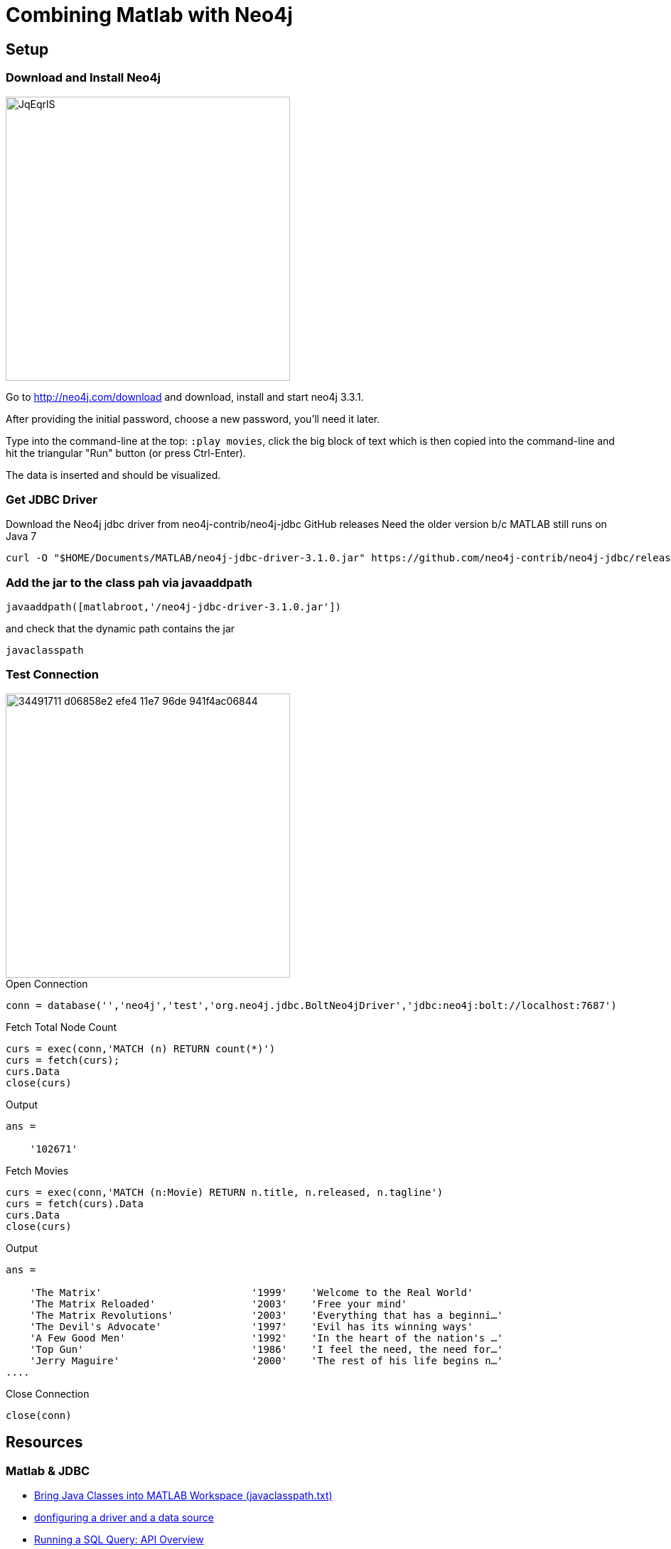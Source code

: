 = Combining Matlab with Neo4j

== Setup

=== Download and Install Neo4j

image::http://i.imgur.com/JqEqrlS.png[width=400,float=right]

Go to http://neo4j.com/download  and download, install and start neo4j 3.3.1.

After providing the initial password, choose a new password, you'll need it later.

Type into the command-line at the top: `:play movies`, click the big block of text which is then copied into the command-line and hit the triangular "Run" button (or press Ctrl-Enter).

The data is inserted and should be visualized.

=== Get JDBC Driver

Download the Neo4j jdbc driver from neo4j-contrib/neo4j-jdbc GitHub releases
Need the older version b/c MATLAB still runs on Java 7

----
curl -O "$HOME/Documents/MATLAB/neo4j-jdbc-driver-3.1.0.jar" https://github.com/neo4j-contrib/neo4j-jdbc/releases/download/3.1.0/neo4j-jdbc-driver-3.1.0.jar
----

=== Add the jar to the class pah via javaaddpath

----
javaaddpath([matlabroot,'/neo4j-jdbc-driver-3.1.0.jar'])
----

and check that the dynamic path contains the jar

----
javaclasspath
----

=== Test Connection

image::https://user-images.githubusercontent.com/12963831/34491711-d06858e2-efe4-11e7-96de-941f4ac06844.png[width=400,float=right]

.Open Connection
----
conn = database('','neo4j','test','org.neo4j.jdbc.BoltNeo4jDriver','jdbc:neo4j:bolt://localhost:7687')
----

.Fetch Total Node Count
----
curs = exec(conn,'MATCH (n) RETURN count(*)')
curs = fetch(curs);
curs.Data
close(curs)
----

.Output
----
ans =

    '102671'
----

.Fetch Movies
----
curs = exec(conn,'MATCH (n:Movie) RETURN n.title, n.released, n.tagline')
curs = fetch(curs).Data
curs.Data
close(curs)
----

.Output
----
ans =

    'The Matrix'                         '1999'    'Welcome to the Real World'
    'The Matrix Reloaded'                '2003'    'Free your mind'
    'The Matrix Revolutions'             '2003'    'Everything that has a beginni…'
    'The Devil's Advocate'               '1997'    'Evil has its winning ways'
    'A Few Good Men'                     '1992'    'In the heart of the nation's …'
    'Top Gun'                            '1986'    'I feel the need, the need for…'
    'Jerry Maguire'                      '2000'    'The rest of his life begins n…'
....
----

.Close Connection
----
close(conn)
----

== Resources

=== Matlab & JDBC

* http://www.mathworks.com/help/matlab/matlab_external/bringing-java-classes-and-methods-into-matlab-workspace.html[Bring Java Classes into MATLAB Workspace (javaclasspath.txt)]

* http://www.mathworks.com/help/database/ug/configure-your-driver-and-data-source.html[donfiguring a driver and a data source]
* http://www.mathworks.com/help/database/run-sql-query.html[Running a SQL Query: API Overview]
* http://www.mathworks.com/help/database/ug/database.html[`database()` function to connect to a jdbc/odbc database]
* http://www.mathworks.com/help/database/ug/exec.html[`exec()` function to run sql statements]

* http://www.mathworks.com/help/database/ug/runsqlscript.html[`runsqlscript()` database function to run scripts from files]

* http://www.mathworks.com/help/database/ug/configure-data-sources-and-connect-to-databases.html[Configure Data Sources and Connect to Databases]
* http://www.mathworks.com/help/database/ug/choosing-between-odbc-and-jdbc-drivers.html[Choosing Between ODBC and JDBC Drivers]
* http://www.mathworks.com/help/database/ug/other-odbc-or-jdbc-compliant-databases.html[Other ODBC- or JDBC-Compliant Databases]
* http://www.mathworks.com/help/database/open-and-close-database-connection.html[open and close database connections]
* http://www.mathworks.com/help/database/ug/oracle-jdbc-windows.html[Oracle JDBC for Windows]

* http://www.mathworks.com/help/database/ug/connect-to-a-database.html[Overview: Connecting to a Database]
* http://www.mathworks.com/help/database/ug/database-explorer.html[Working with Database Explorer]

* http://www.mathworks.com/matlabcentral/answers/32618-connecting-to-mysql-using-jdbc
* http://www.mathworks.com/matlabcentral/answers/166006-connect-using-jdbc-driver-to-neo4j[Original Question from 2014]
